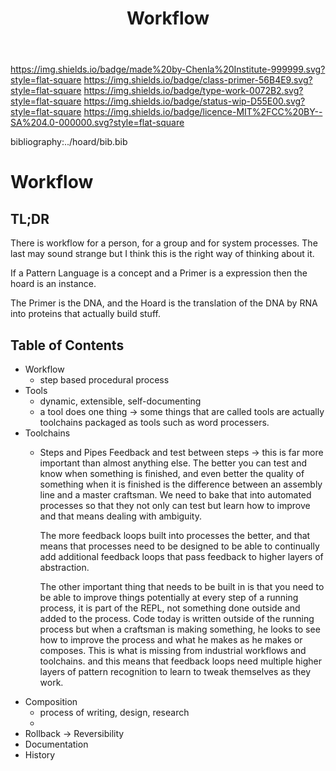 #   -*- mode: org; fill-column: 60 -*-

#+TITLE: Workflow
#+STARTUP: showall
#+TOC: headlines 4
#+PROPERTY: filename

[[https://img.shields.io/badge/made%20by-Chenla%20Institute-999999.svg?style=flat-square]] 
[[https://img.shields.io/badge/class-primer-56B4E9.svg?style=flat-square]]
[[https://img.shields.io/badge/type-work-0072B2.svg?style=flat-square]]
[[https://img.shields.io/badge/status-wip-D55E00.svg?style=flat-square]]
[[https://img.shields.io/badge/licence-MIT%2FCC%20BY--SA%204.0-000000.svg?style=flat-square]]

bibliography:../hoard/bib.bib

* Workflow
:PROPERTIES:
:CUSTOM_ID:
:Name:     /home/deerpig/proj/chenla/warp/ww-workflow.org
:Created:  2018-04-01T19:12@Prek Leap (11.642600N-104.919210W)
:ID:       781acb41-12b6-4bba-bdb3-51c90bf961e3
:VER:      575856815.708964449
:GEO:      48P-491193-1287029-15
:BXID:     proj:EXK2-4528
:Class:    primer
:Type:     work
:Status:   wip
:Licence:  MIT/CC BY-SA 4.0
:END:

** TL;DR

There is workflow for a person, for a group and for system
processes.  The last may sound strange but I think this is
the right way of thinking about it.

If a Pattern Language is a concept and a Primer is a expression
then the hoard is an instance.

The Primer is the DNA, and the Hoard is the translation of
the DNA by RNA into proteins that actually build stuff.

** Table of Contents
 - Workflow
   - step based procedural process 
 - Tools
   - dynamic, extensible, self-documenting
   - a tool does one thing -> some things that are called
     tools are actually toolchains packaged as tools such as
     word processers.
 - Toolchains
   - Steps and Pipes
     Feedback and test between steps -> this is far more
     important than almost anything else.  The better you
     can test and know when something is finished, and even
     better the quality of something when it is finished is
     the difference between an assembly line and a master
     craftsman.  We need to bake that into automated
     processes so that they not only can test but learn how
     to improve and that means dealing with ambiguity.

     The more feedback loops built into processes the
     better, and that means that processes need to be
     designed to be able to continually add additional
     feedback loops that pass feedback to higher layers of
     abstraction.

     The other important thing that needs to be built in is
     that you need to be able to improve things potentially
     at every step of a running process, it is part of the
     REPL, not something done outside and added to the
     process.  Code today is written outside of the running
     process but when a craftsman is making something, he
     looks to see how to improve the process and what  he
     makes as he makes or composes.  This is what is missing
     from industrial workflows and toolchains. and this
     means that feedback loops need multiple higher layers
     of pattern recognition to learn to tweak themselves as
     they work.
 - Composition
   - process of writing, design, research
   - 
 - Rollback -> Reversibility
 - Documentation
 - History
